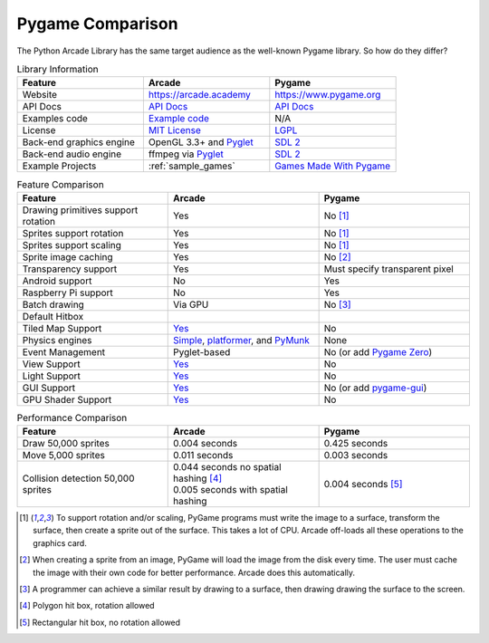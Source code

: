 .. _pygame-comparison:

Pygame Comparison
=================

The Python Arcade Library has the same target audience as the well-known
Pygame library. So how do they differ?

.. list-table:: Library Information
   :widths: 33 33 33
   :header-rows: 1

   * - Feature
     - Arcade
     - Pygame
   * - Website
     - https://arcade.academy
     - https://www.pygame.org
   * - API Docs
     - `API Docs <https://arcade.academy/quick_index.html>`_
     - `API Docs <https://www.pygame.org/docs/>`_
   * - Examples code
     - `Example code <https://arcade.academy/examples/index.html>`_
     - N/A
   * - License
     - `MIT License`_
     - LGPL_
   * - Back-end graphics engine
     - OpenGL 3.3+ and `Pyglet <http://pyglet.org/>`_
     - `SDL 2 <https://www.libsdl.org/>`_
   * - Back-end audio engine
     - ffmpeg via Pyglet_
     - `SDL 2 <https://www.libsdl.org/>`_
   * - Example Projects
     - :ref:`sample_games`
     - `Games Made With Pygame <https://www.pygame.org/tags/all>`_

.. list-table:: Feature Comparison
   :widths: 33 33 33
   :header-rows: 1

   * - Feature
     - Arcade
     - Pygame
   * - Drawing primitives support rotation
     - Yes
     - No [#f1]_
   * - Sprites support rotation
     - Yes
     - No [#f1]_
   * - Sprites support scaling
     - Yes
     - No [#f1]_
   * - Sprite image caching
     - Yes
     - No [#f2]_
   * - Transparency support
     - Yes
     - Must specify transparent pixel
   * - Android support
     - No
     - Yes
   * - Raspberry Pi support
     - No
     - Yes
   * - Batch drawing
     - Via GPU
     - No [#f5]_
   * - Default Hitbox
     - .. image:: images/hitbox_simple.png
          :width: 30%
     - .. image:: images/hitbox_none.png
          :width: 50%
   * - Tiled Map Support
     - `Yes <examples/platform_tutorial/step_09.html>`_
     - No
   * - Physics engines
     - `Simple <examples/platform_tutorial/step_04.html>`_,
       `platformer <examples/platform_tutorial/step_05.html>`_, and
       `PyMunk <tutorials/pymunk_platformer/index.html>`_
     - None
   * - Event Management
     - Pyglet-based
     - No (or add `Pygame Zero <https://pygame-zero.readthedocs.io/en/stable/>`_)
   * - View Support
     - `Yes <tutorials/views/index.html>`_
     - No
   * - Light Support
     - `Yes <tutorials/lights/index.html>`_
     - No
   * - GUI Support
     - `Yes <tutorials/user_interface/index.html>`_
     - No (or add `pygame-gui <https://pygame-gui.readthedocs.io/en/latest/>`_)
   * - GPU Shader Support
     - `Yes <tutorials/gpu_particle_burst/index.html>`_
     - No

.. list-table:: Performance Comparison
   :widths: 33 33 33
   :header-rows: 1

   * - Feature
     - Arcade
     - Pygame
   * - Draw 50,000 sprites
     - 0.004 seconds
     - 0.425 seconds
   * - Move 5,000 sprites
     - 0.011 seconds
     - 0.003 seconds
   * - Collision detection 50,000 sprites
     - | 0.044 seconds no spatial hashing [#f3]_
       | 0.005 seconds with spatial hashing
     - 0.004 seconds [#f4]_

.. [#f1] To support rotation and/or scaling, PyGame programs must write the image to a surface, transform the surface,
         then create a sprite out of the surface. This takes a lot of CPU. Arcade off-loads all these operations to the
         graphics card.
.. [#f2] When creating a sprite from an image, PyGame will load the image from the disk every time. The user must
         cache the image with their own code for better performance. Arcade does this automatically.
.. [#f5] A programmer can achieve a similar result by drawing to a surface, then drawing drawing the surface to the screen.
.. [#f3] Polygon hit box, rotation allowed
.. [#f4] Rectangular hit box, no rotation allowed

.. _MIT License: https://github.com/pythonarcade/arcade/blob/development/license.rst
.. _LGPL: https://github.com/pygame/pygame/blob/main/docs/LGPL.txt
.. _type hinting: https://docs.python.org/3/library/typing.html
.. _moiré pattern: http://stackoverflow.com/questions/10148479/artifacts-when-drawing-primitives-with-pygame
.. _2.0: https://github.com/pygame/pygame/releases/tag/2.0.0
